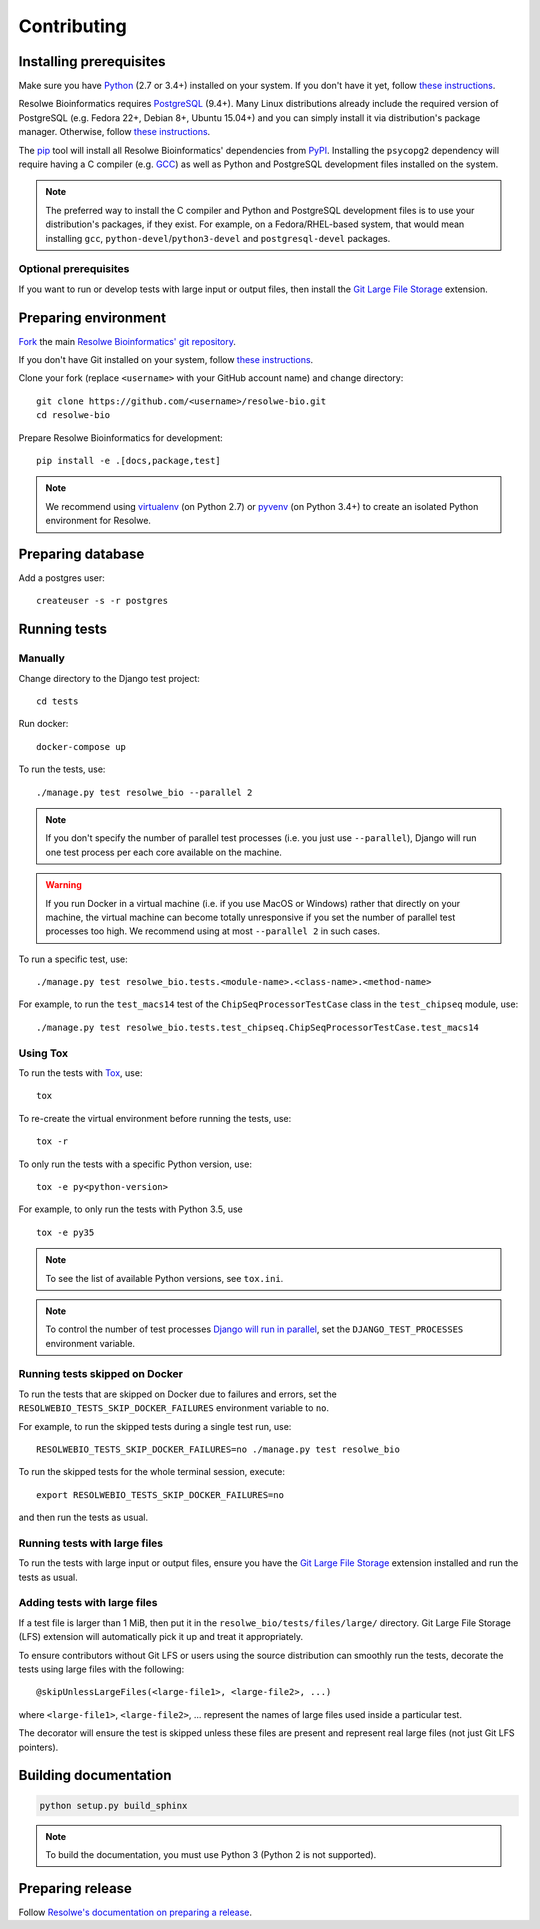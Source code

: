 ============
Contributing
============

Installing prerequisites
========================

Make sure you have Python_ (2.7 or 3.4+) installed on your system. If you don't
have it yet, follow `these instructions
<https://docs.python.org/3/using/index.html>`__.

Resolwe Bioinformatics requires PostgreSQL_ (9.4+). Many Linux distributions
already include the required version of PostgreSQL (e.g. Fedora 22+, Debian 8+,
Ubuntu 15.04+) and you can simply install it via distribution's package
manager. Otherwise, follow `these instructions
<https://wiki.postgresql.org/wiki/Detailed_installation_guides>`__.

.. _Python: https://www.python.org/
.. _PostgreSQL: http://www.postgresql.org/

The pip_ tool will install all Resolwe Bioinformatics' dependencies from PyPI_.
Installing the ``psycopg2`` dependency will require having a C compiler (e.g.
GCC_) as well as Python and PostgreSQL development files installed on the
system.

.. note::

    The preferred way to install the C compiler and Python and PostgreSQL
    development files is to use your distribution's packages, if they exist.
    For example, on a Fedora/RHEL-based system, that would mean installing
    ``gcc``, ``python-devel``/``python3-devel`` and ``postgresql-devel``
    packages.

Optional prerequisites
----------------------

If you want to run or develop tests with large input or output files, then
install the `Git Large File Storage`_ extension.

.. _pip: https://pip.pypa.io/
.. _PyPi: https://pypi.python.org/
.. _GCC: https://gcc.gnu.org/
.. _Git Large File Storage: https://git-lfs.github.com/

Preparing environment
=====================

`Fork <https://help.github.com/articles/fork-a-repo>`__ the main
`Resolwe Bioinformatics' git repository`_.

If you don't have Git installed on your system, follow `these
instructions <http://git-scm.com/book/en/v2/Getting-Started-Installing-Git>`__.

Clone your fork (replace ``<username>`` with your GitHub account name) and
change directory::

    git clone https://github.com/<username>/resolwe-bio.git
    cd resolwe-bio

Prepare Resolwe Bioinformatics for development::

    pip install -e .[docs,package,test]

.. note::

    We recommend using `virtualenv <https://virtualenv.pypa.io/>`_ (on
    Python 2.7) or `pyvenv <http://docs.python.org/3/library/venv.html>`_ (on
    Python 3.4+) to create an isolated Python environment for Resolwe.

.. _Resolwe Bioinformatics' git repository: https://github.com/genialis/resolwe-bio

Preparing database
==================

Add a postgres user::

    createuser -s -r postgres

Running tests
=============

Manually
--------

Change directory to the Django test project::

    cd tests

Run docker::

    docker-compose up

To run the tests, use::

    ./manage.py test resolwe_bio --parallel 2

.. note::

    If you don't specify the number of parallel test processes (i.e. you just
    use ``--parallel``), Django will run one test process per each core
    available on the machine.

.. warning::

    If you run Docker in a virtual machine (i.e. if you use MacOS or Windows)
    rather that directly on your machine, the virtual machine can become
    totally unresponsive if you set the number of parallel test processes too
    high. We recommend using at most ``--parallel 2`` in such cases.

To run a specific test, use::

    ./manage.py test resolwe_bio.tests.<module-name>.<class-name>.<method-name>

For example, to run the ``test_macs14`` test of the
``ChipSeqProcessorTestCase`` class in the ``test_chipseq`` module, use::

    ./manage.py test resolwe_bio.tests.test_chipseq.ChipSeqProcessorTestCase.test_macs14

Using Tox
---------

To run the tests with Tox_, use::

    tox

To re-create the virtual environment before running the tests, use::

    tox -r

To only run the tests with a specific Python version, use::

    tox -e py<python-version>

For example, to only run the tests with Python 3.5, use ::

    tox -e py35

.. note::

    To see the list of available Python versions, see ``tox.ini``.

.. note::

    To control the number of test processes `Django will run in parallel`_, set
    the ``DJANGO_TEST_PROCESSES`` environment variable.

.. _Tox: http://tox.testrun.org/
.. _Django will run in parallel:
    https://docs.djangoproject.com/en/1.10/ref/django-admin/#cmdoption-test-parallel

Running tests skipped on Docker
-------------------------------

To run the tests that are skipped on Docker due to failures and errors, set the
``RESOLWEBIO_TESTS_SKIP_DOCKER_FAILURES`` environment variable to ``no``.

For example, to run the skipped tests during a single test run, use::

    RESOLWEBIO_TESTS_SKIP_DOCKER_FAILURES=no ./manage.py test resolwe_bio

To run the skipped tests for the whole terminal session, execute::

    export RESOLWEBIO_TESTS_SKIP_DOCKER_FAILURES=no

and then run the tests as usual.

Running tests with large files
------------------------------

To run the tests with large input or output files, ensure you have the
`Git Large File Storage`_ extension installed and run the tests as usual.

Adding tests with large files
-----------------------------

If a test file is larger than 1 MiB, then put it in the
``resolwe_bio/tests/files/large/`` directory. Git Large File Storage
(LFS) extension will automatically pick it up and treat it appropriately.

To ensure contributors without Git LFS or users using the source distribution
can smoothly run the tests, decorate the tests using large files with the
following::

    @skipUnlessLargeFiles(<large-file1>, <large-file2>, ...)

where ``<large-file1>``, ``<large-file2>``, ... represent the names of large
files used inside a particular test.

The decorator will ensure the test is skipped unless these files are present
and represent real large files (not just Git LFS pointers).

Building documentation
======================

.. code-block:: none

    python setup.py build_sphinx

.. note::

    To build the documentation, you must use Python 3 (Python 2 is not
    supported).

Preparing release
=================

Follow `Resolwe's documentation on preparing a release`_.

.. _Resolwe's documentation on preparing a release:
  http://resolwe.readthedocs.io/en/latest/contributing.html#preparing-release
